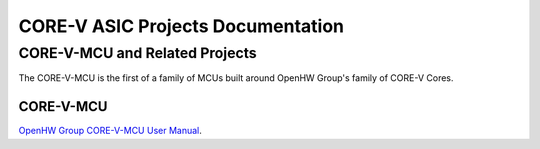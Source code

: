 ..
   Copyright (c) 2023 OpenHW Group

   Licensed under the Solderpad Hardware Licence, Version 2.1 (the "License");
   you may not use this file except in compliance with the License.
   You may obtain a copy of the License at

   https://solderpad.org/licenses/SHL-2.1/

   Unless required by applicable law or agreed to in writing, software
   distributed under the License is distributed on an "AS IS" BASIS,
   WITHOUT WARRANTIES OR CONDITIONS OF ANY KIND, either express or implied.
   See the License for the specific language governing permissions and
   limitations under the License.

   SPDX-License-Identifier: Apache-2.0 WITH SHL-2.1
   
CORE-V ASIC Projects Documentation
======================================


CORE-V-MCU and Related Projects
-------------------------------

The CORE-V-MCU is the first of a family of MCUs built around OpenHW Group's family of CORE-V Cores. 

CORE-V-MCU
##########
`OpenHW Group CORE-V-MCU User Manual <https://docs.openhwgroup.org/projects/core-v-mcu/>`_.
